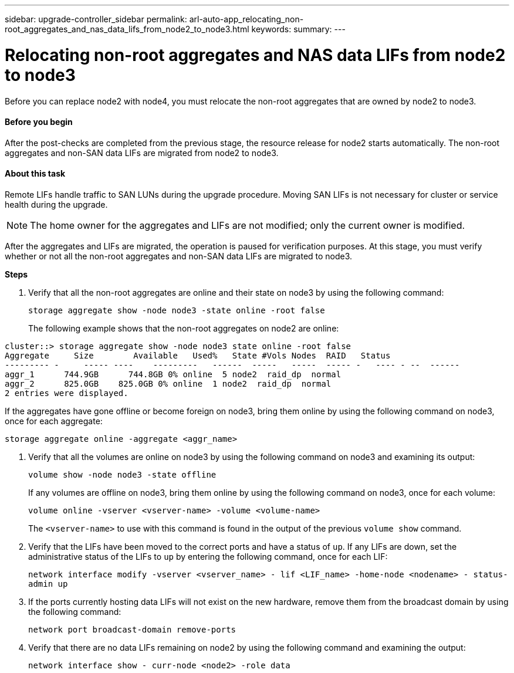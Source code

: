 ---
sidebar: upgrade-controller_sidebar
permalink: arl-auto-app_relocating_non-root_aggregates_and_nas_data_lifs_from_node2_to_node3.html
keywords:
summary:
---

= Relocating non-root aggregates and NAS data LIFs from node2 to node3
:hardbreaks:
:nofooter:
:icons: font
:linkattrs:
:imagesdir: ./media/

//
// This file was created with NDAC Version 2.0 (August 17, 2020)
//
// 2020-12-02 14:33:54.913361
//

[.lead]
Before you can replace node2 with node4, you must relocate the non-root aggregates that are owned by node2 to node3.

==== Before you begin

After the post-checks are completed from the previous stage, the resource release for node2 starts automatically. The non-root aggregates and non-SAN data LIFs are migrated from node2 to node3.

==== About this task

Remote LIFs handle traffic to SAN LUNs during the upgrade procedure. Moving SAN LIFs is not necessary for cluster or service health during the upgrade.

[NOTE]
The home owner for the aggregates and LIFs are not modified; only the current owner is modified.

After the aggregates and LIFs are migrated, the operation is paused for verification purposes. At this stage, you must verify whether or not all the non-root aggregates and non-SAN data LIFs are migrated to node3.

*Steps*

. Verify that all the non-root aggregates are online and their state on node3 by using the following command:
+
`storage aggregate show -node node3 -state online -root false`
+
The following example shows that the non-root aggregates on node2 are online:

....
cluster::> storage aggregate show -node node3 state online -root false
Aggregate     Size        Available   Used%   State #Vols Nodes  RAID   Status
--------- -     ----- ----    ---------   ------  -----   -----  ----- -   ---- - --  ------
aggr_1      744.9GB      744.8GB 0% online  5 node2  raid_dp  normal
aggr_2      825.0GB    825.0GB 0% online  1 node2  raid_dp  normal
2 entries were displayed.
....

If the aggregates have gone offline or become foreign on node3, bring them online by using the following command on node3, once for each aggregate:

`storage aggregate online -aggregate <aggr_name>`

. Verify that all the volumes are online on node3 by using the following command on node3 and examining its output:
+
`volume show -node node3 -state offline`
+
If any volumes are offline on node3, bring them online by using the following command on node3, once for each volume:
+
`volume online -vserver <vserver-name> -volume <volume-name>`
+
The `<vserver-name>` to use with this command is found in the output of the previous `volume show` command.

. Verify that the LIFs have been moved to the correct ports and have a status of `up`. If any LIFs are down, set the administrative status of the LIFs to `up` by entering the following command, once for each LIF:
+
`network interface modify -vserver <vserver_name> - lif <LIF_name> -home-node <nodename> - status-admin up`

. If the ports currently hosting data LIFs will not exist on the new hardware, remove them from the broadcast domain by using the following command:
+
`network port broadcast-domain remove-ports`

. Verify that there are no data LIFs remaining on node2 by using the following command and examining the output:
+
`network interface show - curr-node <node2> -role data`
